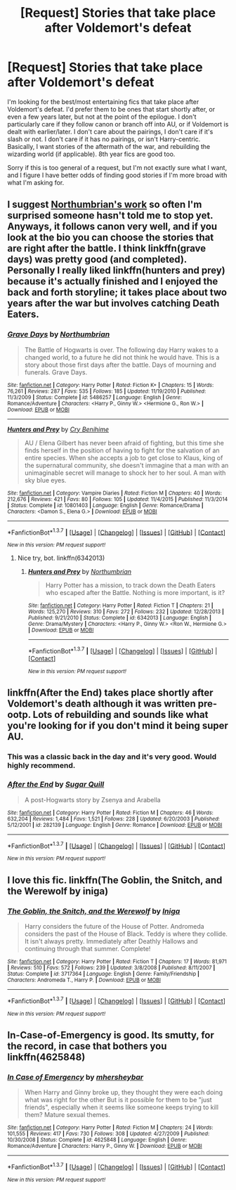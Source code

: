 #+TITLE: [Request] Stories that take place after Voldemort's defeat

* [Request] Stories that take place after Voldemort's defeat
:PROPERTIES:
:Author: mishystellar
:Score: 8
:DateUnix: 1463110663.0
:DateShort: 2016-May-13
:FlairText: Request
:END:
I'm looking for the best/most entertaining fics that take place after Voldemort's defeat. I'd prefer them to be ones that start shortly after, or even a few years later, but not at the point of the epilogue. I don't particularly care if they follow canon or branch off into AU, or if Voldemort is dealt with earlier/later. I don't care about the pairings, I don't care if it's slash or not. I don't care if it has no pairings, or isn't Harry-centric. Basically, I want stories of the aftermath of the war, and rebuilding the wizarding world (if applicable). 8th year fics are good too.

Sorry if this is too general of a request, but I'm not exactly sure what I want, and I figure I have better odds of finding good stories if I'm more broad with what I'm asking for.


** I suggest [[https://www.fanfiction.net/u/2132422/Northumbrian][Northumbrian's work]] so often I'm surprised someone hasn't told me to stop yet. Anyways, it follows canon very well, and if you look at the bio you can choose the stories that are right after the battle. I think linkffn(grave days) was pretty good (and completed). Personally I really liked linkffn(hunters and prey) because it's actually finished and I enjoyed the back and forth storyline; it takes place about two years after the war but involves catching Death Eaters.
:PROPERTIES:
:Author: derive-dat-ass
:Score: 4
:DateUnix: 1463116199.0
:DateShort: 2016-May-13
:END:

*** [[http://www.fanfiction.net/s/5486257/1/][*/Grave Days/*]] by [[https://www.fanfiction.net/u/2132422/Northumbrian][/Northumbrian/]]

#+begin_quote
  The Battle of Hogwarts is over. The following day Harry wakes to a changed world, to a future he did not think he would have. This is a story about those first days after the battle. Days of mourning and funerals. Grave Days.
#+end_quote

^{/Site/: [[http://www.fanfiction.net/][fanfiction.net]] *|* /Category/: Harry Potter *|* /Rated/: Fiction K+ *|* /Chapters/: 15 *|* /Words/: 76,261 *|* /Reviews/: 287 *|* /Favs/: 535 *|* /Follows/: 185 *|* /Updated/: 11/19/2010 *|* /Published/: 11/3/2009 *|* /Status/: Complete *|* /id/: 5486257 *|* /Language/: English *|* /Genre/: Romance/Adventure *|* /Characters/: <Harry P., Ginny W.> <Hermione G., Ron W.> *|* /Download/: [[http://www.p0ody-files.com/ff_to_ebook/ffn-bot/index.php?id=5486257&source=ff&filetype=epub][EPUB]] or [[http://www.p0ody-files.com/ff_to_ebook/ffn-bot/index.php?id=5486257&source=ff&filetype=mobi][MOBI]]}

--------------

[[http://www.fanfiction.net/s/10801403/1/][*/Hunters and Prey/*]] by [[https://www.fanfiction.net/u/2363479/Cry-Benihime][/Cry Benihime/]]

#+begin_quote
  AU / Elena Gilbert has never been afraid of fighting, but this time she finds herself in the position of having to fight for the salvation of an entire species. When she accepts a job to get close to Klaus, king of the supernatural community, she doesn't immagine that a man with an unimaginable secret will manage to shock her to her soul. A man with sky blue eyes.
#+end_quote

^{/Site/: [[http://www.fanfiction.net/][fanfiction.net]] *|* /Category/: Vampire Diaries *|* /Rated/: Fiction M *|* /Chapters/: 40 *|* /Words/: 212,676 *|* /Reviews/: 421 *|* /Favs/: 80 *|* /Follows/: 105 *|* /Updated/: 11/4/2015 *|* /Published/: 11/3/2014 *|* /Status/: Complete *|* /id/: 10801403 *|* /Language/: English *|* /Genre/: Romance/Drama *|* /Characters/: <Damon S., Elena G.> *|* /Download/: [[http://www.p0ody-files.com/ff_to_ebook/ffn-bot/index.php?id=10801403&source=ff&filetype=epub][EPUB]] or [[http://www.p0ody-files.com/ff_to_ebook/ffn-bot/index.php?id=10801403&source=ff&filetype=mobi][MOBI]]}

--------------

*FanfictionBot*^{1.3.7} *|* [[[https://github.com/tusing/reddit-ffn-bot/wiki/Usage][Usage]]] | [[[https://github.com/tusing/reddit-ffn-bot/wiki/Changelog][Changelog]]] | [[[https://github.com/tusing/reddit-ffn-bot/issues/][Issues]]] | [[[https://github.com/tusing/reddit-ffn-bot/][GitHub]]] | [[[https://www.reddit.com/message/compose?to=%2Fu%2Ftusing][Contact]]]

^{/New in this version: PM request support!/}
:PROPERTIES:
:Author: FanfictionBot
:Score: 1
:DateUnix: 1463116242.0
:DateShort: 2016-May-13
:END:

**** Nice try, bot. linkffn(6342013)
:PROPERTIES:
:Author: derive-dat-ass
:Score: 1
:DateUnix: 1463116418.0
:DateShort: 2016-May-13
:END:

***** [[http://www.fanfiction.net/s/6342013/1/][*/Hunters and Prey/*]] by [[https://www.fanfiction.net/u/2132422/Northumbrian][/Northumbrian/]]

#+begin_quote
  Harry Potter has a mission, to track down the Death Eaters who escaped after the Battle. Nothing is more important, is it?
#+end_quote

^{/Site/: [[http://www.fanfiction.net/][fanfiction.net]] *|* /Category/: Harry Potter *|* /Rated/: Fiction T *|* /Chapters/: 21 *|* /Words/: 125,270 *|* /Reviews/: 310 *|* /Favs/: 272 *|* /Follows/: 232 *|* /Updated/: 12/28/2013 *|* /Published/: 9/21/2010 *|* /Status/: Complete *|* /id/: 6342013 *|* /Language/: English *|* /Genre/: Drama/Mystery *|* /Characters/: <Harry P., Ginny W.> <Ron W., Hermione G.> *|* /Download/: [[http://www.p0ody-files.com/ff_to_ebook/ffn-bot/index.php?id=6342013&source=ff&filetype=epub][EPUB]] or [[http://www.p0ody-files.com/ff_to_ebook/ffn-bot/index.php?id=6342013&source=ff&filetype=mobi][MOBI]]}

--------------

*FanfictionBot*^{1.3.7} *|* [[[https://github.com/tusing/reddit-ffn-bot/wiki/Usage][Usage]]] | [[[https://github.com/tusing/reddit-ffn-bot/wiki/Changelog][Changelog]]] | [[[https://github.com/tusing/reddit-ffn-bot/issues/][Issues]]] | [[[https://github.com/tusing/reddit-ffn-bot/][GitHub]]] | [[[https://www.reddit.com/message/compose?to=%2Fu%2Ftusing][Contact]]]

^{/New in this version: PM request support!/}
:PROPERTIES:
:Author: FanfictionBot
:Score: 1
:DateUnix: 1463116468.0
:DateShort: 2016-May-13
:END:


** linkffn(After the End) takes place shortly after Voldemort's death although it was written pre-ootp. Lots of rebuilding and sounds like what you're looking for if you don't mind it being super AU.
:PROPERTIES:
:Author: susire
:Score: 2
:DateUnix: 1463126184.0
:DateShort: 2016-May-13
:END:

*** This was a classic back in the day and it's very good. Would highly recommend.
:PROPERTIES:
:Score: 2
:DateUnix: 1463158313.0
:DateShort: 2016-May-13
:END:


*** [[http://www.fanfiction.net/s/282139/1/][*/After the End/*]] by [[https://www.fanfiction.net/u/62739/Sugar-Quill][/Sugar Quill/]]

#+begin_quote
  A post-Hogwarts story by Zsenya and Arabella
#+end_quote

^{/Site/: [[http://www.fanfiction.net/][fanfiction.net]] *|* /Category/: Harry Potter *|* /Rated/: Fiction M *|* /Chapters/: 46 *|* /Words/: 632,204 *|* /Reviews/: 1,484 *|* /Favs/: 1,521 *|* /Follows/: 228 *|* /Updated/: 6/20/2003 *|* /Published/: 5/12/2001 *|* /id/: 282139 *|* /Language/: English *|* /Genre/: Romance *|* /Download/: [[http://www.p0ody-files.com/ff_to_ebook/ffn-bot/index.php?id=282139&source=ff&filetype=epub][EPUB]] or [[http://www.p0ody-files.com/ff_to_ebook/ffn-bot/index.php?id=282139&source=ff&filetype=mobi][MOBI]]}

--------------

*FanfictionBot*^{1.3.7} *|* [[[https://github.com/tusing/reddit-ffn-bot/wiki/Usage][Usage]]] | [[[https://github.com/tusing/reddit-ffn-bot/wiki/Changelog][Changelog]]] | [[[https://github.com/tusing/reddit-ffn-bot/issues/][Issues]]] | [[[https://github.com/tusing/reddit-ffn-bot/][GitHub]]] | [[[https://www.reddit.com/message/compose?to=%2Fu%2Ftusing][Contact]]]

^{/New in this version: PM request support!/}
:PROPERTIES:
:Author: FanfictionBot
:Score: 1
:DateUnix: 1463126235.0
:DateShort: 2016-May-13
:END:


** I love this fic. linkffn(The Goblin, the Snitch, and the Werewolf by iniga)
:PROPERTIES:
:Author: ello_arry
:Score: 2
:DateUnix: 1463299360.0
:DateShort: 2016-May-15
:END:

*** [[http://www.fanfiction.net/s/3717364/1/][*/The Goblin, the Snitch, and the Werewolf/*]] by [[https://www.fanfiction.net/u/49515/Iniga][/Iniga/]]

#+begin_quote
  Harry considers the future of the House of Potter. Andromeda considers the past of the House of Black. Teddy is where they collide. It isn't always pretty. Immediately after Deathly Hallows and continuing through that summer. Complete!
#+end_quote

^{/Site/: [[http://www.fanfiction.net/][fanfiction.net]] *|* /Category/: Harry Potter *|* /Rated/: Fiction T *|* /Chapters/: 17 *|* /Words/: 81,971 *|* /Reviews/: 510 *|* /Favs/: 572 *|* /Follows/: 239 *|* /Updated/: 3/8/2008 *|* /Published/: 8/11/2007 *|* /Status/: Complete *|* /id/: 3717364 *|* /Language/: English *|* /Genre/: Family/Friendship *|* /Characters/: Andromeda T., Harry P. *|* /Download/: [[http://www.p0ody-files.com/ff_to_ebook/ffn-bot/index.php?id=3717364&source=ff&filetype=epub][EPUB]] or [[http://www.p0ody-files.com/ff_to_ebook/ffn-bot/index.php?id=3717364&source=ff&filetype=mobi][MOBI]]}

--------------

*FanfictionBot*^{1.3.7} *|* [[[https://github.com/tusing/reddit-ffn-bot/wiki/Usage][Usage]]] | [[[https://github.com/tusing/reddit-ffn-bot/wiki/Changelog][Changelog]]] | [[[https://github.com/tusing/reddit-ffn-bot/issues/][Issues]]] | [[[https://github.com/tusing/reddit-ffn-bot/][GitHub]]] | [[[https://www.reddit.com/message/compose?to=%2Fu%2Ftusing][Contact]]]

^{/New in this version: PM request support!/}
:PROPERTIES:
:Author: FanfictionBot
:Score: 1
:DateUnix: 1463299418.0
:DateShort: 2016-May-15
:END:


** In-Case-of-Emergency is good. Its smutty, for the record, in case that bothers you linkffn(4625848)
:PROPERTIES:
:Author: ArguingPizza
:Score: 2
:DateUnix: 1463306224.0
:DateShort: 2016-May-15
:END:

*** [[http://www.fanfiction.net/s/4625848/1/][*/In Case of Emergency/*]] by [[https://www.fanfiction.net/u/1570348/mhersheybar][/mhersheybar/]]

#+begin_quote
  When Harry and Ginny broke up, they thought they were each doing what was right for the other But is it possible for them to be "just friends", especially when it seems like someone keeps trying to kill them? Mature sexual themes.
#+end_quote

^{/Site/: [[http://www.fanfiction.net/][fanfiction.net]] *|* /Category/: Harry Potter *|* /Rated/: Fiction M *|* /Chapters/: 24 *|* /Words/: 101,555 *|* /Reviews/: 417 *|* /Favs/: 730 *|* /Follows/: 308 *|* /Updated/: 4/27/2009 *|* /Published/: 10/30/2008 *|* /Status/: Complete *|* /id/: 4625848 *|* /Language/: English *|* /Genre/: Romance/Adventure *|* /Characters/: Harry P., Ginny W. *|* /Download/: [[http://www.p0ody-files.com/ff_to_ebook/ffn-bot/index.php?id=4625848&source=ff&filetype=epub][EPUB]] or [[http://www.p0ody-files.com/ff_to_ebook/ffn-bot/index.php?id=4625848&source=ff&filetype=mobi][MOBI]]}

--------------

*FanfictionBot*^{1.3.7} *|* [[[https://github.com/tusing/reddit-ffn-bot/wiki/Usage][Usage]]] | [[[https://github.com/tusing/reddit-ffn-bot/wiki/Changelog][Changelog]]] | [[[https://github.com/tusing/reddit-ffn-bot/issues/][Issues]]] | [[[https://github.com/tusing/reddit-ffn-bot/][GitHub]]] | [[[https://www.reddit.com/message/compose?to=%2Fu%2Ftusing][Contact]]]

^{/New in this version: PM request support!/}
:PROPERTIES:
:Author: FanfictionBot
:Score: 1
:DateUnix: 1463306259.0
:DateShort: 2016-May-15
:END:
